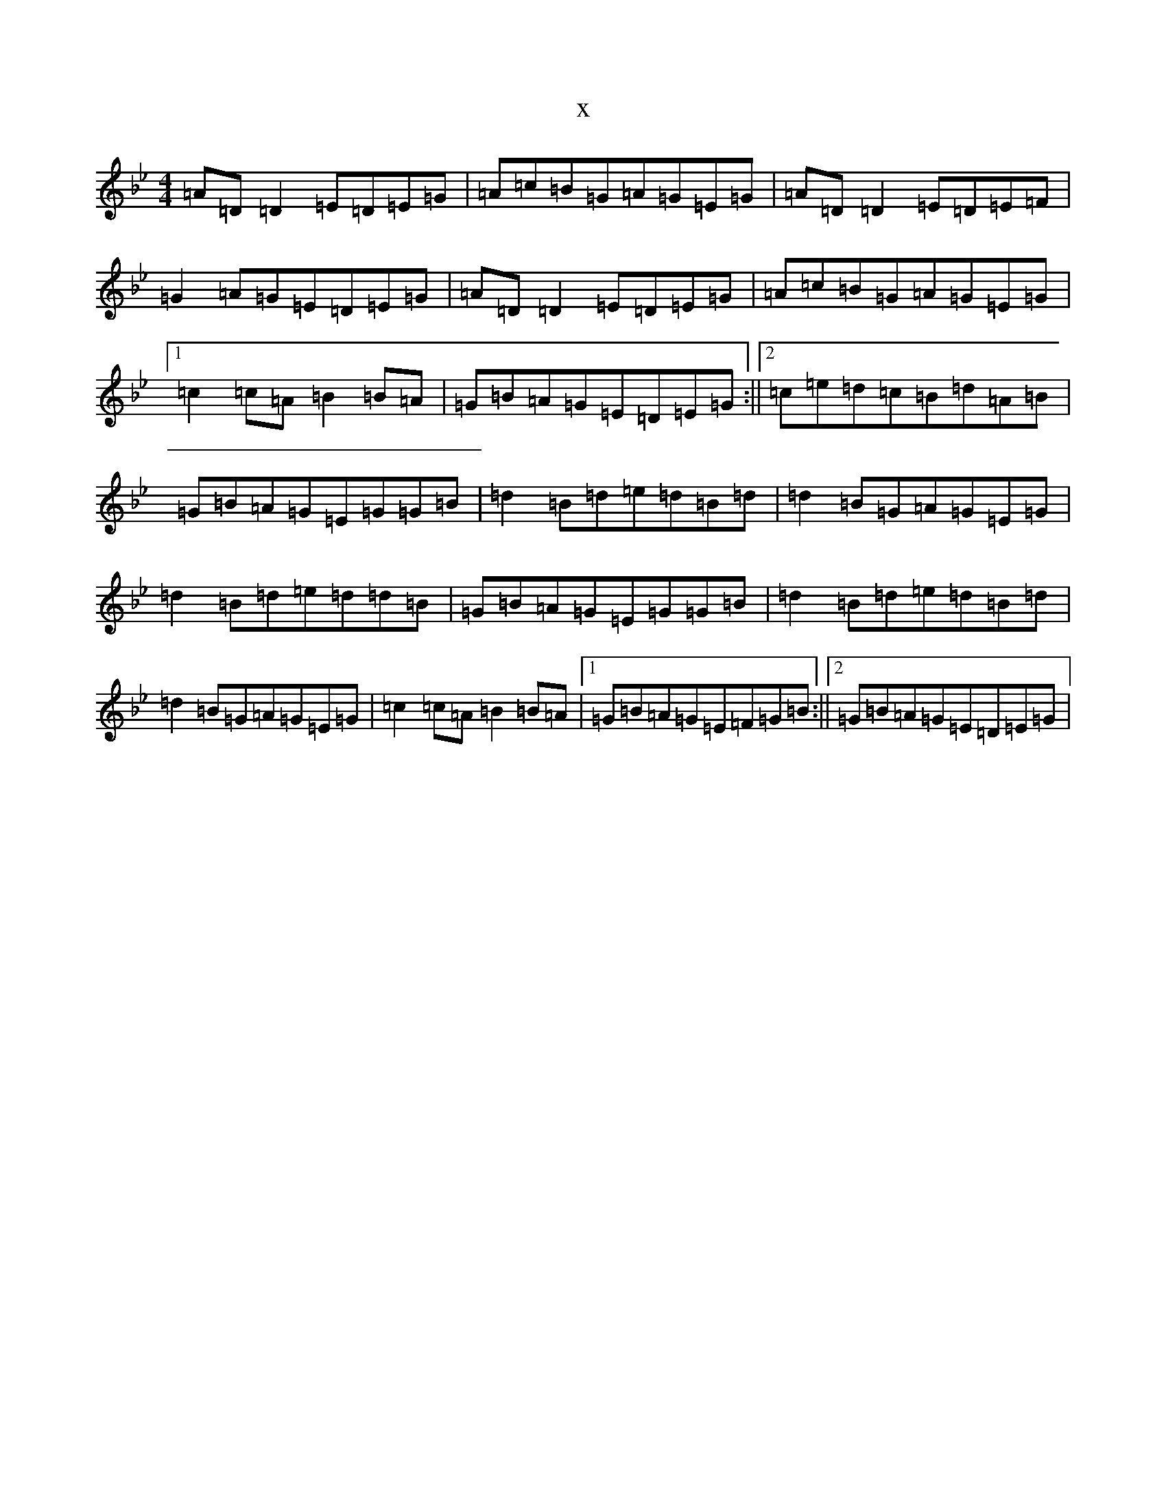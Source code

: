 X:15420
T:x
L:1/8
M:4/4
K: C Dorian
=A=D=D2=E=D=E=G|=A=c=B=G=A=G=E=G|=A=D=D2=E=D=E=F|=G2=A=G=E=D=E=G|=A=D=D2=E=D=E=G|=A=c=B=G=A=G=E=G|1=c2=c=A=B2=B=A|=G=B=A=G=E=D=E=G:||2=c=e=d=c=B=d=A=B|=G=B=A=G=E=G=G=B|=d2=B=d=e=d=B=d|=d2=B=G=A=G=E=G|=d2=B=d=e=d=d=B|=G=B=A=G=E=G=G=B|=d2=B=d=e=d=B=d|=d2=B=G=A=G=E=G|=c2=c=A=B2=B=A|1=G=B=A=G=E=F=G=B:||2=G=B=A=G=E=D=E=G|